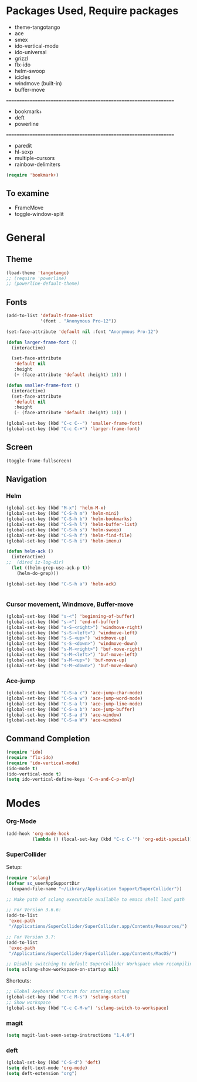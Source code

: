 * Packages Used, Require packages

- theme-tangotango
- ace
- smex
- ido-vertical-mode
- ido-universal
- grizzl
- flx-ido
- helm-swoop
- icicles
- windmove (built-in)
- buffer-move
: ================================================================
- bookmark+
- deft
- powerline
: ================================================================
- paredit
- hl-sexp
- multiple-cursors
- rainbow-delimiters


#+BEGIN_SRC emacs-lisp
(require 'bookmark+)
#+END_SRC

** To examine

- FrameMove
- toggle-window-split

* General
** Theme
   :PROPERTIES:
   :ORDERED:  t
   :END:

#+Begin_SRC emacs-lisp
  (load-theme 'tangotango)
  ;; (require 'powerline)
  ;; (powerline-default-theme)
#+END_SRC

** Fonts

#+BEGIN_SRC emacs-lisp
  (add-to-list 'default-frame-alist
               '(font . "Anonymous Pro-12"))

  (set-face-attribute 'default nil :font "Anonymous Pro-12")

  (defun larger-frame-font ()
    (interactive)

    (set-face-attribute
     'default nil
     :height
     (+ (face-attribute 'default :height) 10)) )

  (defun smaller-frame-font ()
    (interactive)
    (set-face-attribute
     'default nil
     :height
     (- (face-attribute 'default :height) 10)) )

  (global-set-key (kbd "C-c C--") 'smaller-frame-font)
  (global-set-key (kbd "C-c C-+") 'larger-frame-font)
#+END_SRC

** Screen

#+BEGIN_SRC emacs-lisp
(toggle-frame-fullscreen)
#+END_SRC

** Navigation
*** Helm
    :PROPERTIES:
    :ID:       31AE1C7E-4F16-4295-9E4F-23A47DD8DC7C
    :eval-id:  3
    :END:

#+BEGIN_SRC emacs-lisp
  (global-set-key (kbd "M-x") 'helm-M-x)
  (global-set-key (kbd "C-S-h m") 'helm-mini)
  (global-set-key (kbd "C-S-h b") 'helm-bookmarks)
  (global-set-key (kbd "C-S-h l") 'helm-buffer-list)
  (global-set-key (kbd "C-S-h s") 'helm-swoop)
  (global-set-key (kbd "C-S-h f") 'helm-find-file)
  (global-set-key (kbd "C-S-h i") 'helm-imenu)

  (defun helm-ack ()
    (interactive)
  ;;  (dired iz-log-dir)
    (let ((helm-grep-use-ack-p t))
      (helm-do-grep)))

  (global-set-key (kbd "C-S-h a") 'helm-ack)


#+END_SRC

*** Cursor movement, Windmove, Buffer-move
    :PROPERTIES:
    :ID:       554F608B-79DB-4C3C-91F3-0B04090C3BB2
    :eval-id:  4
    :END:

#+BEGIN_SRC emacs-lisp
  (global-set-key (kbd "s-<") 'beginning-of-buffer)
  (global-set-key (kbd "s->") 'end-of-buffer)
  (global-set-key (kbd "s-S-<right>") 'windmove-right)
  (global-set-key (kbd "s-S-<left>") 'windmove-left)
  (global-set-key (kbd "s-S-<up>") 'windmove-up)
  (global-set-key (kbd "s-S-<down>") 'windmove-down)
  (global-set-key (kbd "s-M-<right>") 'buf-move-right)
  (global-set-key (kbd "s-M-<left>") 'buf-move-left)
  (global-set-key (kbd "s-M-<up>") 'buf-move-up)
  (global-set-key (kbd "s-M-<down>") 'buf-move-down)
#+END_SRC

*** Ace-jump

#+BEGIN_SRC emacs-lisp
  (global-set-key (kbd "C-S-a c") 'ace-jump-char-mode)
  (global-set-key (kbd "C-S-a w") 'ace-jump-word-mode)
  (global-set-key (kbd "C-S-a l") 'ace-jump-line-mode)
  (global-set-key (kbd "C-S-a b") 'ace-jump-buffer)
  (global-set-key (kbd "C-S-a d") 'ace-window)
  (global-set-key (kbd "C-S-a W") 'ace-window)
#+END_SRC
** Command Completion
#+BEGIN_SRC emacs-lisp
  (require 'ido)
  (require 'flx-ido)
  (require 'ido-vertical-mode)
  (ido-mode t)
  (ido-vertical-mode t)
  (setq ido-vertical-define-keys 'C-n-and-C-p-only)

#+END_SRC
* Modes
*** Org-Mode

#+BEGIN_SRC emacs-lisp
  (add-hook 'org-mode-hook
            (lambda () (local-set-key (kbd "C-c C-'") 'org-edit-special)))
#+END_SRC
*** SuperCollider

Setup:

#+BEGIN_SRC emacs-lisp
  (require 'sclang)
  (defvar sc_userAppSupportDir
    (expand-file-name "~/Library/Application Support/SuperCollider"))

  ;; Make path of sclang executable available to emacs shell load path

  ;; For Version 3.6.6:
  (add-to-list
   'exec-path
   "/Applications/SuperCollider/SuperCollider.app/Contents/Resources/")

  ;; For Version 3.7:
  (add-to-list
   'exec-path
   "/Applications/SuperCollider/SuperCollider.app/Contents/MacOS/")

  ;; Disable switching to default SuperCollider Workspace when recompiling SClang
  (setq sclang-show-workspace-on-startup nil)

#+END_SRC
Shortcuts:

#+BEGIN_SRC emacs-lisp
  ;; Global keyboard shortcut for starting sclang
  (global-set-key (kbd "C-c M-s") 'sclang-start)
  ;; Show workspace
  (global-set-key (kbd "C-c C-M-w") 'sclang-switch-to-workspace)
#+END_SRC
*** magit

#+BEGIN_SRC emacs-lisp
(setq magit-last-seen-setup-instructions "1.4.0")
#+END_SRC

*** deft

#+BEGIN_SRC emacs-lisp
  (global-set-key (kbd "C-S-d") 'deft)
  (setq deft-text-mode 'org-mode)
  (setq deft-extension "org")
#+END_SRC
